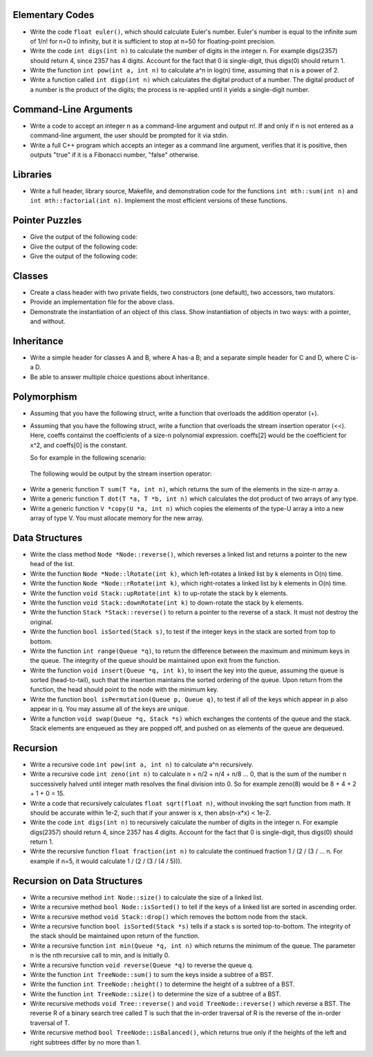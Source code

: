 Elementary Codes
================

*   Write the code ``float euler()``, which should calculate Euler's number.
    Euler's number is equal to the infinite sum of 1/n! for n=0 to infinity,
    but it is sufficient to stop at n=50 for floating-point precision.

*   Write the code ``int digs(int n)`` to calculate the number of digits in the
    integer n.  For example digs(2357) should return 4, since 2357 has 4 digits.
    Account for the fact that 0 is single-digit, thus digs(0) should return 1.

*   Write the function ``int pow(int a, int n)`` to calculate a^n in log(n)
    time, assuming that n is a power of 2.

*   Write a function called ``int digp(int n)`` which calculates
    the digital product of a number.  The digital product of a number is 
    the product of the digits; the process is re-applied until it yields a 
    single-digit number.  



Command-Line Arguments
======================

*   Write a code to accept an integer n as a command-line argument and output
    n!.  If and only if n is not entered as a command-line argument, the user
    should be prompted for it via stdin. 

*   Write a full C++ program which accepts an integer as a command line
    argument, verifies that it is positive, then outputs "true" if it is
    a Fibonacci number, "false" otherwise.
    



Libraries
=========

*   Write a full header, library source, Makefile, and demonstration code for
    the functions ``int mth::sum(int n)`` and ``int mth::factorial(int n)``.
    Implement the most efficient versions of these functions.



Pointer Puzzles
===============

*  Give the output of the following code:

   .. raw::

		int  a[6]  = {0, 1, 3, 7, 15, 0};
		int *a_ptr = a;
		while ( (*(++a_ptr))++ );
		for (int i=0; i<5; i++)
			std::cout << a[i] << std::endl;

*  Give the output of the following code:

   .. raw::

		int  a[5]     = {3, 2, 1, 0, 4};
		int *a_ptr[5];
		for (int i=0; i<5; i++) 
			a_ptr[i] = a+a[i];
		for (int i=0; i<5; i++)
			std::cout << *a_ptr[i] << std::endl;

*  Give the output of the following code:

   .. raw::

		int  a[6]  = {0, 2, 3, 4, 5, 0};
		int *a_ptr = a;
		while (*(++a_ptr) != 0)
						 (*a_ptr)--;
		for (int i=0; i<5; i++)
			std::cout << a[i] << std::endl;


Classes
=======

*  Create a class header with two private fields, two constructors (one
   default), two accessors, two mutators.

*  Provide an implementation file for the above class.

*  Demonstrate the instantiation of an object of this class.  Show 
   instantiation of objects in two ways: with a pointer, and without.



Inheritance
===========

*  Write a simple header for classes A and B, where A has-a B; and a 
   separate simple header for C and D, where C is-a D.

*  Be able to answer multiple choice questions about inheritance.



Polymorphism
============

*  Assuming that you have the following struct, write a function that overloads
   the addition operator (+).

   .. raw::
   
     struct fraction {
       int numerator;
       int denominator;
     };

*  Assuming that you have the following struct, write a function that overloads
   the stream insertion operator (<<).  Here, coeffs containst the coefficients
   of a size-n polynomial expression.  coeffs[2] would be the coefficient for
   x^2, and coeffs[0] is the constant. 

   .. raw::
   
     struct polynomial {
       int *coeffs;
       int n;
     };

   So for example in the following scenario:

   .. raw::
   
     coeffs[0] = 2;
     coeffs[1] = -3;
     coeffs[2] = 5;
     coeffs[3] = 7;

  The following would be output by the stream insertion operator:

   .. raw::

     7x^3 + 5x^2 - 3x + 2


*  Write a generic function ``T sum(T *a, int n)``, which returns the sum
   of the elements in the size-n array a.

*  Write a generic function ``T dot(T *a, T *b, int n)`` which calculates the
   dot product of two arrays of any type.

*  Write a generic function ``V *copy(U *a, int n)`` which copies the elements
   of the type-U array a into a new array of type V.  You must allocate memory
   for the new array.



Data Structures
===============

*  Write the class method ``Node *Node::reverse()``, which reverses a linked
   list and returns a pointer to the new head of the list.

*  Write the function ``Node *Node::lRotate(int k)``, which left-rotates a linked
   list by k elements in O(n) time.

*  Write the function ``Node *Node::rRotate(int k)``, which right-rotates a
   linked list by k elements in O(n) time.

*  Write the function ``void Stack::upRotate(int k)`` to up-rotate the stack
   by k elements.

*  Write the function ``void Stack::downRotate(int k)`` to down-rotate the 
   stack by k elements.

*  Write the function ``Stack *Stack::reverse()`` to return a pointer to
   the reverse of a stack. It must not destroy the original.

*  Write the function ``bool isSorted(Stack s)``, to test if the integer keys 
   in the stack are sorted from top to bottom.

*  Write the function ``int range(Queue *q)``, to return the difference between
   the maximum and minimum keys in the queue.  The integrity of the queue 
   should be maintained upon exit from the function.

*  Write the function ``void insert(Queue *q, int k)``, to insert the key into
   the queue, assuming the queue is sorted (head-to-tail), such that the
   insertion maintains the sorted ordering of the queue.  Upon return from
   the function, the head should point to the node with the minimum key.
   
*  Write the function ``bool isPermutation(Queue p, Queue q)``, to test if all
   of the keys which appear in p also appear in q.  You may assume all of the
   keys are unique.

*  Write a function ``void swap(Queue *q, Stack *s)`` which exchanges the
   contents of the queue and the stack.  Stack elements are enqueued as
   they are popped off, and pushed on as elements of the queue are dequeued.




Recursion
=========

*  Write a recursive code ``int pow(int a, int n)`` to calculate
   a^n recursively.

*  Write a recursive code ``int zeno(int n)`` to calculate n + n/2 + n/4 + 
   n/8 ... 0, that is the sum of the number n successively halved until 
   integer math resolves the final division into 0.  So for example zeno(8)
   would be 8 + 4 + 2 + 1 + 0 = 15.

*  Write a code that recursively calculates ``float sqrt(float n)``, without 
   invoking the sqrt function from math. It should be accurate within 1e-2, 
   such that if your answer is x, then abs(n-x*x) < 1e-2.

*  Write the code ``int digs(int n)`` to recursively calculate the number of 
   digits in the integer n.  For example digs(2357) should return 4, since 2357 
   has 4 digits.  Account for the fact that 0 is single-digit, thus digs(0) 
   should return 1.

*  Write the recursive function ``float fraction(int n)`` to calculate
   the continued fraction 1 / (2 / (3 / ... n.  For example if n=5, it 
   would calculate 1 / (2 / (3 / (4 / 5))).



Recursion on Data Structures
============================

*  Write a recursive method ``int Node::size()`` to calculate the size of
   a linked list. 

*  Write a recursive method ``bool Node::isSorted()`` to tell if the keys of
   a linked list are sorted in ascending order.

*  Write a recursive method ``void Stack::drop()`` which removes the bottom 
   node from the stack.

*  Write a recursive function ``bool isSorted(Stack *s)`` tells if a stack 
   s is sorted top-to-bottom.  The integrity of the stack should be maintained
   upon return of the function.

*  Write a recursive function ``int min(Queue *q, int n)`` which returns the
   minimum of the queue.  The parameter n is the nth recursive call to min,
   and is initially 0.

*  Write a recursive function ``void reverse(Queue *q)`` to reverse the queue
   q.

*  Write the function ``int TreeNode::sum()`` to sum the keys inside
   a subtree of a BST. 

*  Write the function ``int TreeNode::height()`` to determine the 
   height of a subtree of a BST. 

*  Write the function ``int TreeNode::size()`` to determine the 
   size of a subtree of a BST. 

*  Write recursive methods ``void Tree::reverse()`` and ``void 
   TreeNode::reverse()`` which reverse a BST.  The reverse R of a binary
   search tree called T is such that the in-order traversal of R is the 
   reverse of the in-order traversal of T.

*  Write recursive method ``bool TreeNode::isBalanced()``, which returns
   true only if the heights of the left and right subtrees differ by no
   more than 1.
